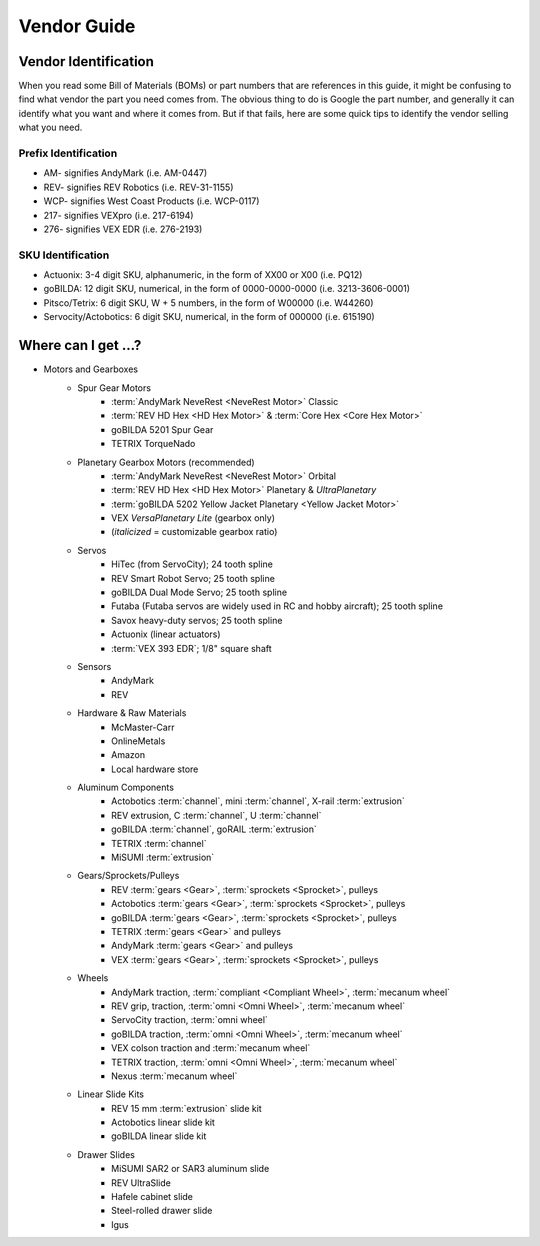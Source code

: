 ============
Vendor Guide
============
Vendor Identification
=====================
When you read some Bill of Materials (BOMs) or part numbers that are references
in this guide, it might be confusing to find what vendor the part you need
comes from.
The obvious thing to do is Google the part number,
and generally it can identify what you want and where it comes from.
But if that fails, here are some quick tips to identify the vendor selling what
you need.

Prefix Identification
---------------------

* AM- signifies AndyMark (i.e. AM-0447)
* REV- signifies REV Robotics (i.e. REV-31-1155)
* WCP- signifies West Coast Products (i.e. WCP-0117)
* 217- signifies VEXpro (i.e. 217-6194)
* 276- signifies VEX EDR (i.e. 276-2193)

SKU Identification
------------------

* Actuonix: 3-4 digit SKU, alphanumeric,
  in the form of XX00 or X00 (i.e. PQ12)
* goBILDA: 12 digit SKU, numerical, in the form of 0000-0000-0000
  (i.e. 3213-3606-0001)
* Pitsco/Tetrix: 6 digit SKU, W + 5 numbers, in the form of W00000
  (i.e. W44260)
* Servocity/Actobotics: 6 digit SKU, numerical, in the form of 000000
  (i.e. 615190)

Where can I get ...?
====================

* Motors and Gearboxes
    * Spur Gear Motors
        * :term:`AndyMark NeveRest <NeveRest Motor>` Classic
        * :term:`REV HD Hex <HD Hex Motor>` & :term:`Core Hex <Core Hex Motor>`
        * goBILDA 5201 Spur Gear
        * TETRIX TorqueNado
    * Planetary Gearbox Motors (recommended)
        * :term:`AndyMark NeveRest <NeveRest Motor>` Orbital
        * :term:`REV HD Hex <HD Hex Motor>` Planetary & *UltraPlanetary*
        * :term:`goBILDA 5202 Yellow Jacket Planetary <Yellow Jacket Motor>`
        * VEX *VersaPlanetary Lite* (gearbox only)
        * (*italicized* = customizable gearbox ratio)
    * Servos
        * HiTec (from ServoCity); 24 tooth spline
        * REV Smart Robot Servo; 25 tooth spline
        * goBILDA Dual Mode Servo; 25 tooth spline
        * Futaba (Futaba servos are widely used in RC and hobby aircraft);
          25 tooth spline
        * Savox heavy-duty servos; 25 tooth spline
        * Actuonix (linear actuators)
        * :term:`VEX 393 EDR`; 1/8" square shaft
    * Sensors
        * AndyMark
        * REV
    * Hardware & Raw Materials
        * McMaster-Carr
        * OnlineMetals
        * Amazon
        * Local hardware store
    * Aluminum Components
        * Actobotics :term:`channel`, mini :term:`channel`, X-rail
          :term:`extrusion`
        * REV extrusion, C :term:`channel`, U :term:`channel`
        * goBILDA :term:`channel`, goRAIL :term:`extrusion`
        * TETRIX :term:`channel`
        * MiSUMI :term:`extrusion`
    * Gears/Sprockets/Pulleys
        * REV :term:`gears <Gear>`, :term:`sprockets <Sprocket>`, pulleys
        * Actobotics :term:`gears <Gear>`, :term:`sprockets <Sprocket>`,
          pulleys
        * goBILDA :term:`gears <Gear>`, :term:`sprockets <Sprocket>`, pulleys
        * TETRIX :term:`gears <Gear>` and pulleys
        * AndyMark :term:`gears <Gear>` and pulleys
        * VEX :term:`gears <Gear>`, :term:`sprockets <Sprocket>`, pulleys
    * Wheels
        * AndyMark traction, :term:`compliant <Compliant Wheel>`,
          :term:`mecanum wheel`
        * REV grip, traction, :term:`omni <Omni Wheel>`, :term:`mecanum wheel`
        * ServoCity traction, :term:`omni wheel`
        * goBILDA traction, :term:`omni <Omni Wheel>`, :term:`mecanum wheel`
        * VEX colson traction and :term:`mecanum wheel`
        * TETRIX traction, :term:`omni <Omni Wheel>`, :term:`mecanum wheel`
        * Nexus :term:`mecanum wheel`
    * Linear Slide Kits
        * REV 15 mm :term:`extrusion` slide kit
        * Actobotics linear slide kit
        * goBILDA linear slide kit
    * Drawer Slides
        * MiSUMI SAR2 or SAR3 aluminum slide
        * REV UltraSlide
        * Hafele cabinet slide
        * Steel-rolled drawer slide
        * Igus
